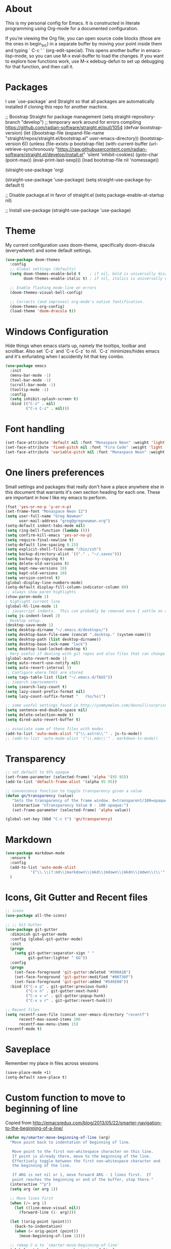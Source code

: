 # -*- mode: org; coding: utf-8; -*-
# Source:     https://github.com/gregnewman/gmacs
# License:    This file is licensed under the GPL v3.
#+STARTUP: indent

* About
  This is my personal config for Emacs.  It is constructed in literate programming using Org-mode for a documented configuration.

  If you’re viewing the Org file, you can open source code blocks (those are the ones in begin_src) in a separate buffer by moving your point inside them and
  typing ` C-c ’ ` (org-edit-special). This opens another buffer in emacs-lisp-mode, so you can use M-x eval-buffer to load the changes. If you want to explore how
  functions work, use M-x edebug-defun to set up debugging for that function, and then call it.

* Packages
   I use `use-package` and Straight so that all packages are automatically installed if cloning this repo for another machine.

   #+BEGIN_COMMENT emacs-lisp
     ;; Boostrap Straight for package management
     (setq straight-repository-branch "develop") ;; temporary work around for errors compiling https://github.com/radian-software/straight.el/pull/1054
     (defvar bootstrap-version)
     (let ((bootstrap-file
            (expand-file-name "straight/repos/straight.el/bootstrap.el" user-emacs-directory))
           (bootstrap-version 6))
       (unless (file-exists-p bootstrap-file)
         (with-current-buffer
             (url-retrieve-synchronously
              "https://raw.githubusercontent.com/radian-software/straight.el/develop/install.el"
              'silent 'inhibit-cookies)
           (goto-char (point-max))
           (eval-print-last-sexp)))
       (load bootstrap-file nil 'nomessage))

     (straight-use-package 'org)

     (straight-use-package 'use-package)
     (setq straight-use-package-by-default t)

     ;; Disable package.el in favor of straight.el
     (setq package-enable-at-startup nil)

     ;; Install use-package
     (straight-use-package 'use-package)
   #+END_SRC

   #+RESULTS:

* Theme
   My current configuration uses doom-theme, specifically doom-dracula (everywhere!) and some default settings.

   #+BEGIN_SRC emacs-lisp
     (use-package doom-themes
       :config
       ;; Global settings (defaults)
       (setq doom-themes-enable-bold t    ; if nil, bold is universally disabled
             doom-themes-enable-italic t) ; if nil, italics is universally disabled

       ;; Enable flashing mode-line on errors
       (doom-themes-visual-bell-config)

       ;; Corrects (and improves) org-mode's native fontification.
       (doom-themes-org-config)
       (load-theme 'doom-dracula t))
   #+end_src

* Windows Configuration
  Hide things when emacs starts up, namely the tooltips, toolbar and scrollbar.
  Also set `C-z` and `C-x C-z` to nil.  `C-z` minimizes/hides emacs and it's enfuriating when I accidently hit that key combo.

  #+BEGIN_SRC emacs-lisp
    (use-package emacs
      :init
      (menu-bar-mode -1)
      (tool-bar-mode -1)
      (scroll-bar-mode -1)
      (tooltip-mode -1)
      :config
      (setq inhibit-splash-screen t)
      :bind (("C-z" . nil)
             ("C-x C-z" . nil)))
  #+end_src

* Font handling
  #+BEGIN_SRC emacs-lisp
    (set-face-attribute 'default nil :font "Monaspace Neon" :weight 'light :height 120)
    (set-face-attribute 'fixed-pitch nil :font "Fira Code" :weight 'light :height 120)
    (set-face-attribute 'variable-pitch nil :font "Monaspace Neon" :weight 'light :height 1.0)
  #+END_SRC

  #+RESULTS:

* One liners preferences
  Small settings and packages that really don't have a place anywhere else in this document that warrants it's own section heading for each one.
  These are important in how I like my emacs to perform.

  #+BEGIN_SRC emacs-lisp
    (fset 'yes-or-no-p 'y-or-n-p)
    (set-frame-font "Monaspace Neon 12")
    (setq user-full-name "Greg Newman"
          user-mail-address "greg@gregnewman.org")
    (setq-default indent-tabs-mode nil)
    (setq ring-bell-function (lambda ()))
    (setq confirm-kill-emacs 'yes-or-no-p)
    (setq require-final-newline t)
    (setq-default line-spacing 0.15)
    (setq explicit-shell-file-name "/bin/zsh")
    (setq backup-directory-alist `(("." . "~/.saves")))
    (setq backup-by-copying t)
    (setq delete-old-versions t)
    (setq kept-new-versions 10)
    (setq kept-old-versions 10)
    (setq version-control t)
    (global-display-line-numbers-mode)
    (setq-default display-fill-column-indicator-column 80)
    ;; always show paren highlights
    (show-paren-mode 1)
    ; highlight current line
    (global-hl-line-mode 1)
    ;; javascript indents.  This can probably be removed once I settle on a "good" js config
    (setq js-indent-level 2)
    ; Desktop setup.
    (desktop-save-mode 1)
    (setq desktop-dirname "~/.emacs.d/desktops/")
    (setq desktop-base-file-name (concat ".desktop." (system-name)))
    (setq desktop-path (list desktop-dirname))
    (setq desktop-base-lock-name "lock")
    (setq desktop-load-locked-desktop t)
    ; Very useful if dealing with git repos and also files that can change from Dropbox
    (global-auto-revert-mode 1)
    (setq auto-revert-use-notify nil)
    (setq auto-revert-interval 5)
    ;; Configure where TAGS are stored
    (setq tags-table-list (list "~/.emacs.d/TAGS"))
    ;; isearch improvements
    (setq isearch-lazy-count t)
    (setq lazy-count-prefix-format nil)
    (setq lazy-count-suffix-format "   (%s/%s)")

    ;; some useful settings found in http://yummymelon.com/devnull/surprise-and-emacs-defaults.html
    (setq sentence-end-double-space nil)
    (setq delete-selection-mode t)
    (setq dired-auto-revert-buffer t)

    ;; associate some of these files with modes
    (add-to-list 'auto-mode-alist '("\\.astro\\'" . js-ts-mode))
    ;; (add-to-list 'auto-mode-alist '("\\.mdx\\'" . markdown-ts-mode))
   #+end_src
* Transparency
#+BEGIN_SRC emacs-lisp
  ;; set default to 95% opaque
  (set-frame-parameter (selected-frame) 'alpha '(95 95))
  (add-to-list 'default-frame-alist '(alpha 95 95))

  ;; convenience function to toggle transparency given a value
  (defun gn/transparency (value)
     "Sets the transparency of the frame window. 0=transparent/100=opaque"
     (interactive "nTransparency Value 0 - 100 opaque:")
     (set-frame-parameter (selected-frame) 'alpha value))

  (global-set-key (kbd "C-c t") 'gn/transparency)
#+END_SRC
* Markdown
#+BEGIN_SRC emacs-lisp
  (use-package markdown-mode
    :ensure t
    :config
    (add-to-list 'auto-mode-alist
             '("\\.\\(?:md\\|markdown\\|mkd\\|mdown\\|mkdn\\|mdwn\\)\\'" . markdown-mode))
    )

#+END_SRC

* Icons, Git Gutter and Recent files
   #+BEGIN_SRC emacs-lisp
     ;; icons
     (use-package all-the-icons)

     ;; ;; Git Gutter
     (use-package git-gutter
       :diminish git-gutter-mode
       :config (global-git-gutter-mode)
       :init
       (progn
         (setq git-gutter:separator-sign " "
               git-gutter:lighter " GG"))
       :config
       (progn 
         (set-face-foreground 'git-gutter:deleted "#990A1B")
         (set-face-foreground 'git-gutter:modified "#00736F")
         (set-face-foreground 'git-gutter:added "#546E00"))
       :bind (("C-x p" . git-gutter:previous-hunk)
              ("C-x n" . git-gutter:next-hunk)
              ("C-x v =" . git-gutter:popup-hunk)
              ("C-x v r" . git-gutter:revert-hunk)))

     ;; Recent files
     (setq recentf-save-file (concat user-emacs-directory "recentf")
           recentf-max-saved-items 200
           recentf-max-menu-items 15)
     (recentf-mode t)
   #+end_src

* Saveplace
   Remember my place in files across sessions

   #+BEGIN_SRC emacs-lisp
     (save-place-mode +1)
     (setq-default save-place t)
   #+end_src

* Custom function to move to beginning of line
     Copied from http://emacsredux.com/blog/2013/05/22/smarter-navigation-to-the-beginning-of-a-line/

   #+BEGIN_SRC emacs-lisp
     (defun my/smarter-move-beginning-of-line (arg)
       "Move point back to indentation of beginning of line.

        Move point to the first non-whitespace character on this line.
        If point is already there, move to the beginning of the line.
        Effectively toggle between the first non-whitespace character and
        the beginning of the line.

        If ARG is not nil or 1, move forward ARG - 1 lines first.  If
        point reaches the beginning or end of the buffer, stop there."
       (interactive "^p")
       (setq arg (or arg 1))

       ;; Move lines first
       (when (/= arg 1)
         (let ((line-move-visual nil))
           (forward-line (1- arg))))

       (let ((orig-point (point)))
         (back-to-indentation)
         (when (= orig-point (point))
           (move-beginning-of-line 1))))

       ;; remap C-a to `smarter-move-beginning-of-line'
       (global-set-key [remap move-beginning-of-line]
                       'my/smarter-move-beginning-of-line)
   #+end_src
* Which-key
  I forget bindings for modes I don't use regularly. Which-key provides nice reminders.

  #+BEGIN_SRC emacs-lisp
  (use-package which-key
    :init
    (which-key-mode)
    :config
    (which-key-setup-side-window-right-bottom)
    (setq which-key-sort-order 'which-key-key-order-alpha
      which-key-side-window-max-width 0.33
      which-key-idle-delay 0.5)
    :diminish which-key-mode)

  (provide 'init-which-key)
  #+end_src

* iBuffer
  I use ibuffer a lot for switching between buffers from a list of available open buffers.
  These settings help to organize that list.

   #+Begin_SRC emacs-lisp
     (global-set-key (kbd "C-x C-b") 'ibuffer)
     (autoload 'ibuffer "ibuffer" "List buffers." t)

     (setq ibuffer-saved-filter-groups
           (quote (("default"
                    ("Python"
                     (mode . python-ts-mode))
                    ("HTML"
                     (mode . mhtml-mode))
                    ("JS"
                     (or (mode . js-ts-mode)
                         (filename . ".js")))
                    ("TXT"
                     (mode . text-mode))
                    ("YAML"
                     (filename . "yaml"))
                    ("Org" ;; all org-related buffers
                     (mode . org-mode))
                    ("Lisp"
                     (mode . emacs-lisp-mode))))))

     ;; don't show empty groups
     (setq ibuffer-show-empty-filter-groups nil)

     (add-hook 'ibuffer-mode-hook
               (lambda ()
                 (ibuffer-switch-to-saved-filter-groups "default")))

     ;; Add full path to buffer title
     (setq frame-title-format
           (list (format "%s %%S: %%j " (system-name))
                 '(buffer-file-name "%f" (dired-directory dired-directory "%b"))))
   #+end_src

* Hydra
   #+BEGIN_SRC  emacs-lisp
     (use-package hydra)

     (defhydra hydra-zoom (global-map "<f2>")
       "zoom"
       ("g" text-scale-increase "in")
       ("l" text-scale-decrease "out"))
   #+end_src

* System packages
The :ensure-system-package keyword allows you to ensure system binaries exist alongside your package declarations.

#+BEGIN_SRC emacs-lisp
  (use-package use-package-ensure-system-package
    :ensure t)
#+end_src
* Justfiles
#+BEGIN_SRC emacs-lisp
(use-package just-mode
  :ensure t)
#+END_SRC

* Copilot
#+BEGIN_SRC emacs-lisp
  (use-package copilot
    :straight (:host github :repo "zerolfx/copilot.el" :files ("dist" "*.el"))
    :ensure t
    :diminish)
  (add-hook 'prog-mode-hook 'copilot-mode)
  (define-key copilot-completion-map (kbd "<tab>") 'copilot-accept-completion)
  (define-key copilot-completion-map (kbd "TAB") 'copilot-accept-completion)
#+END_SRC
* Org-mode
  [[https://gettingthingsdone.com/][Getting Things Done]] (GTD), is a grouping of productivity processes following five basic principles.
  
  * Capture - Everything in your mind needs to be captured because your mind is "a horrible office".  This is typically the inbox.org file in my setup but is also done in analog notebooks, email and voice memos.
  * Clarify - Every task that doesn't take two minutes to do should be broken down into actionable tasks that simplify the larger scope of the project.
  * Organize - All projects and next actions are organized into areas, assigned due dates if needed, prioritized and effort estimates added to them.  If the tasks/projects are not something to do right now they are still organized for later consumption.  Anything that needs to be on the calendar should be added but keep the calendar sacred.  Calendars should only be for appointments or hard-carved blocks of time.
  * Reviews - Reviews should be handled on a regular basis.  I do a daily review of what should be the priorities for the day but I also do weekly and monthly reviews to keep my systems from getting stale and/or stuck.
  * Engage - Choose the next action and get to work.

    I have gitwatch running on my machine which watches my org directory and commits changes as they come in.
    #+BEGIN_EXAMPLE bash
    gitwatch -r origin -b main . &
    #+END_EXAMPLE

** Fontification and Beautification
Use C-u C-x = (which runs the command what-cursor-position with a prefix argument) to show information about the character under the cursor, including the face which is being used for it.

#+BEGIN_SRC emacs-lisp
  ;; Load org-faces to make sure we can set appropriate faces
  (require 'org-faces)

  ;; Hide emphasis markers on formatted text
  (setq org-hide-emphasis-markers t)
  ;; When Visual Line mode is enabled, `word-wrap' is turned on in this buffer, and simple editing commands are redefined to act on visual lines, not logical lines. 
  (add-hook 'org-mode-hook 'visual-line-mode)
  (add-hook 'org-mode-hook 'variable-pitch-mode)

  ;; Resize Org headings
  (dolist (face '((org-level-1 . 1.1)
                  (org-level-2 . 1.0)
                  (org-level-3 . 1.0)
                  (org-level-4 . 1.0)
                  (org-level-5 . 1.0)
                  (org-level-6 . 1.0)
                  (org-level-7 . 1.0)
                  (org-level-8 . 1.0)))
    (set-face-attribute (car face) nil :font "Monaspace Neon" :weight 'medium :height (cdr face)))

  ;; Make the document title a bit bigger
  (set-face-attribute 'org-document-title nil :font "Monaspace Neon" :weight 'bold :height 1.1)

  ;; Make sure certain org faces use the fixed-pitch face when variable-pitch-mode is on
  (custom-theme-set-faces
   'user
   '(variable-pitch ((t (:family "Monaspace Neon" :height 120 :weight thin))))
   '(fixed-pitch ((t ( :family "Fira Code" :height 115))))
   '(org-block ((t (:inherit fixed-pitch))))
   '(org-code ((t (:inherit (shadow fixed-pitch)))))
   '(org-formula ((t (:inherit fixed-pitch))))
   '(org-checkbox ((t (:inherit fixed-pitch))))
   '(org-document-info ((t (:foreground "dark orange"))))
   '(org-document-info-keyword ((t (:inherit (shadow fixed-pitch)))))
   '(org-indent ((t (:inherit (org-hide fixed-pitch)))))
   '(org-link ((t (:foreground "cyan" :underline t :weight light))))
   '(org-meta-line ((t (:inherit (font-lock-comment-face fixed-pitch)))))
   '(org-property-value ((t (:inherit fixed-pitch))) t)
   '(org-special-keyword ((t (:inherit (font-lock-comment-face fixed-pitch)))))
   '(org-table ((t (:inherit fixed-pitch :foreground "#83a598"))))
   '(org-tag ((t (:inherit (shadow fixed-pitch) :weight bold :height 0.9))))
   '(org-verbatim ((t (:inherit (shadow fixed-pitch))))))
#+END_SRC

#+RESULTS:

** Configuration
   This will be a expanding collection of org customization.  I live in text files throughout my days and orgmode gives me a nice interface for collecting notes.
   I use org from the git repo to stay up to date with fixes and new features.  I can probably move this to be installed via Straight but for now this works fine.

   #+BEGIN_SRC emacs-lisp
     (setq org-modules '(org-protocol))
     (eval-after-load 'org
       '(org-load-modules-maybe t))

     ;; respects splits
     (setq org-agenda-window-setup 'current-window)

     ;; agenda files
     (setq org-agenda-files (directory-files-recursively "~/Dropbox/Org/" "\\.org$"))

     ;; Start the weekly agenda on Monday
     (setq org-agenda-start-on-weekday 1)

     ;; Display tags farther right
     (setq org-agenda-tags-column -102)
     (setq org-agenda-span 7)
     (setq org-tags-column 88)
     (setq org-agenda-sticky nil)
     (setq org-agenda-inhibit-startup t)
     (setq org-agenda-use-tag-inheritance t)
     (setq org-agenda-show-log t)
     (setq org-agenda-skip-scheduled-if-done t)
     (setq org-agenda-skip-deadline-if-done t)
     (setq org-use-speed-commands t)
     (setq org-agenda-skip-deadline-prewarning-if-scheduled 'pre-scheduled)
     (setq org-columns-default-format "%14SCHEDULED %Effort{:} %CLOCKSUM_T{:} %1PRIORITY %TODO %50ITEM %TAGS")

     ;; The following lines are always needed.  Choose your own keys.
     (global-set-key "\C-cl" 'org-store-link)
     (global-set-key "\C-ca" 'org-agenda)

     ;; enable line breaks
     (add-hook 'org-mode-hook (lambda () (setq truncate-lines nil)))

     ;; Don't allow parent to be marked done unless children are done
     (setq org-enforce-todo-dependencies t)
     (setq org-enforce-todo-checkbox-dependencies t)

     (setq org-fontify-done-headline t)
     (setq org-startup-folded t)
     (setq org-src-fontify-natively nil)

     ;; Refiling
     (setq org-refile-targets '((org-agenda-files :maxlevel . 5)))
     (setq org-refile-allow-creating-parent-nodes 'confirm)

     ;; Visual Line Mode
     (add-hook 'org-mode-hook 'visual-line-mode)

     ;; Org indent mode
     (add-hook 'org-mode-hook 'org-indent-mode)

     ;; Line numbers
     (defun gn/orgmode-ignore-line-numbers-mode ()
       (interactive)
       "turns off line numbers mode in org buffers"
       (display-line-numbers-mode -1))

     (add-hook 'org-mode-hook #'gn/orgmode-ignore-line-numbers-mode)

     (defun gn/orgmode-ignore-whitespace-mode ()
       (interactive)
       "turns off whitespace mode in org buffers"
       (whitespace-mode -1))

     ;; Turn off whitespace-mode since my linters will handle them anyway and it's annoying
     (whitespace-mode -1)
   #+end_src

** Alerts
#+BEGIN_SRC emacs-lisp
  (use-package org-alert
    :straight t 
    :ensure t 
    :config 
        (setq org-alert-interval 60 
              org-alert-notify-cutoff 5
              org-alert-notify-after-event-cutoff 2) 
        (org-alert-enable))

  (use-package alert 
    :straight t 
    :config
    (setq alert-default-style 'osx-notifier
          alert-fade-time 120))
#+END_SRC
** Todo Keywords
    Setting up my todo keywords which are global and their relative colors.
   #+BEGIN_SRC emacs-lisp
     ;; Keywords
     (setq org-todo-keywords
       (quote ((sequence "TODO(t)" "NEXT(n)" "|" "DONE(d)" "PROJECTDONE(e)")
               (sequence "WAITING(w@/!)" "SOMEDAY(s@/!)" "|" "CANCELLED(c@/!)"))))

     ;; Anytime a task is marked done the line states `CLOSED: [timestamp]
     (setq org-log-done 'time)

     (setq org-todo-keyword-faces
       (quote (("TODO" :foreground "lime green" :weight bold)
               ("NEXT" :foreground "cyan" :weight bold)
               ("DONE" :foreground "dim gray" :weight bold)
               ("PROJECTDONE" :foreground "dim gray" :weight bold)
               ("WAITING" :foreground "tomato" :weight bold)
               ("SOMEDAY" :foreground "magenta" :weight bold)
               ("CANCELLED" :foreground "dim gray" :weight bold))))
   #+end_src

** Capture mode keybinding
   I use C-c c to start capture mode
   #+BEGIN_SRC emacs-lisp
   (global-set-key (kbd "C-c c") 'org-capture)
   #+end_src
** Capture templates
    Capture template are critical for keeping focused on the current work and not getting sent down the proverbial rabbit hole.  It's also handy for knowledge investements while working.  For instance, a method in a python library I need to understand more deeply, I can trigger the capture template for Knowledge Investments with `C=c c k`, add some context and with `C=c C=c` close and save the capture without leaving my position in the file.  The link to where I found the method is captured in the template and I can visit that later in the day when I have time to dive deep.

    For my reference the syntax is as follows
    #+BEGIN_EXAMPLE
    ("t" "Todo" entry (file "~/Dropbox/Org/inbox.org")
                 "* TODO %?\n%U\n%a\n" :clock-keep t)
    #+end_example

    `t` is the trigger key for Todo.
    Todo entry is layman's term for the capture followed by what file to store it in.
    The instruction regex starts with the tag or keyword then [[https://orgmode.org/manual/Template-expansion.html#Template-expansion][template expansions]].
       - %? Position the cursor where I was
       - %u, %U Inactive timestamp
       - %a annotation, normally the link created with org-store-link
       - :clock-keep keeps the clock running if I'm clocking a task

   #+BEGIN_SRC emacs-lisp
     ;; Capture templates
     (setq org-indent-indentation-per-level 2)
     (setq org-capture-templates
         (quote (("t" "Todo" entry (file "~/Dropbox/Org/inbox.org")
                 "* TODO %?\n%U\n%a\n" :clock-keep t)
                 ("k" "Knowledge Investment" entry (file "~/Dropbox/Org/inbox.org")
                  "* %? :KI:\n%U\n%a\n" :clock-keep t)
                 ("n" "Note" entry (file "~/Dropbox/Org/inbox.org")
                  "* %? :NOTE:\n%U\n%a\n" :clock-keep t)
                 ("d" "Daybook" entry (file+olp+datetree "~/Dropbox/Org/daybook.org")
                  "* %?" :clock-keep t)
                 ("o" "OBTF" entry (file+olp+datetree "~/Dropbox/Org/OBTF.org")
                  "* %<%H:%M> %?" :jump-to-captured t)
                 ("m" "Meeting" entry (file "~/Dropbox/Org/inbox.org")
                  "* Meeting with %? :MEETING:\n%U" :clock-keep t)
                 ("p" "Phone call" entry (file "~/Dropbox/Org/inbox.org")
                  "* PHONE %? :PHONE:\n%U" :clock-keep t))))
   #+end_src

** Org Babel
   #+BEGIN_SRC emacs-lisp
     (org-babel-do-load-languages
      'org-babel-load-languages
      '(
        (python . t)
        (emacs-lisp . t)
        (org . t)
        (sql . t)
        (ditaa . t)
        ))
     ;; Syntax highlight in #+BEGIN_SRC blocks
     (setq org-src-fontify-natively t)
     ;; Don't prompt before running code in org
     (setq org-confirm-babel-evaluate nil)
   #+end_src
** Agenda commands
    Pulled some ideas from https://blog.aaronbieber.com/2016/09/24/an-agenda-for-life-with-org-mode.html
    Some of these have been yanked from [[http://bnbeckwith.com/bnb-emacs/][bnb-emacs]]

   #+BEGIN_SRC emacs-lisp
     (defun gn/org-skip-subtree-if-priority (priority)
     "Skip an agenda subtree if it has a priority of PRIORITY.

     PRIORITY may be one of the characters ?A, ?B, or ?C."
       (let ((subtree-end (save-excursion (org-end-of-subtree t)))
          (pri-value (* 1000 (- org-lowest-priority priority)))
          (pri-current (org-get-priority (thing-at-point 'line t))))
        (if (= pri-value pri-current)
          subtree-end
        nil)))

     (defun gn/org-agenda-with-tip (arg)
       (org-agenda-list arg)
       (let ((inhibit-read-only t)
          (pos (point)))
       (goto-char (point-max))
       (goto-char pos)))

     ;; Reset everything to nil
     (setq org-agenda-custom-commands nil)

     (add-to-list 'org-agenda-custom-commands
               '("b" "Agenda" gn/org-agenda-with-tip))

     (add-to-list 'org-agenda-custom-commands
          '("N" "Notes" tags "NOTE"
                 ((org-agenda-overriding-header "Notes")
                  (org-tags-match-list-sublevels t))))

     (add-to-list 'org-agenda-custom-commands
        '("k" "Knowledge Investments" tags "KI"
               ((org-agenda-overriding-header "Knowledge Investments")
                (org-tags-match-list-sublevels t))))

     ;; Taken from doc.norang.ca/org-mode.html
     (add-to-list 'org-agenda-custom-commands
          '("c" "Simple agenda view"
               ((agenda "")
               (tags "PRIORITY=\"A\""
                 ((org-agenda-skip-function '(org-agenda-skip-entry-if 'todo 'done))
                  (org-agenda-overriding-header "HIGH PRIORITY ITEMS")))
               (alltodo ""
                 ((org-agenda-skip-function
                  '(or (gn/org-skip-subtree-if-priority ?A)
                   (org-agenda-skip-if nil '(scheduled deadline)))))))))

     (add-to-list 'org-agenda-custom-commands
               '("f" . "FOCUS...") t)

     (add-to-list 'org-agenda-custom-commands
               '("d" "All Tasks (grouped by Due Date)"
                 ((tags-todo "DEADLINE<\"<+0d>\""
                             ((org-agenda-overriding-header "OVERDUE")
                              (org-agenda-skip-function
                               '(org-agenda-skip-entry-if 'notdeadline))))
                  (tags-todo "DEADLINE=\"<+0d>\""
                             ((org-agenda-overriding-header "DUE TODAY")
                              (org-agenda-skip-function
                               '(org-agenda-skip-entry-if 'notdeadline))))
                  (tags-todo "DEADLINE=\"<+1d>\""
                             ((org-agenda-overriding-header "DUE TOMORROW")
                              (org-agenda-skip-function
                               '(org-agenda-skip-entry-if 'notdeadline))))
                  (tags-todo "DEADLINE>\"<+1d>\"+DEADLINE<=\"<+7d>\""
                             ((org-agenda-overriding-header "DUE WITHIN A WEEK")
                              (org-agenda-skip-function
                               '(org-agenda-skip-entry-if 'notdeadline))))
                  (tags-todo "DEADLINE>\"<+7d>\"+DEADLINE<=\"<+28d>\""
                             ((org-agenda-overriding-header "DUE WITHIN A MONTH")
                              (org-agenda-skip-function
                               '(org-agenda-skip-entry-if 'notdeadline))))
                  (tags-todo "DEADLINE>\"<+28d>\""
                             ((org-agenda-overriding-header "DUE LATER")
                              (org-agenda-skip-function
                               '(org-agenda-skip-entry-if 'notdeadline))))
                  (tags-todo "TODO={WAIT}"
                             ((org-agenda-overriding-header "WAITING FOR")
                              (org-agenda-skip-function
                               '(org-agenda-skip-entry-if 'deadline))))
                  (todo ""
                        ((org-agenda-overriding-header "UNSCHEDULED")
                         (org-agenda-skip-function
                          '(org-agenda-skip-entry-if 'deadline)))))
                 ((org-agenda-sorting-strategy '(priority-down))
                  (org-agenda-write-buffer-name "All Tasks (grouped by Due Date)"))
                 "~/Dropbox/Org/all-tasks-by-due-date.pdf") t)

     (add-to-list 'org-agenda-custom-commands
               `("f." "Today"
                 ((agenda ""
                          ((org-agenda-entry-types '(:timestamp :sexp))
                           (org-agenda-overriding-header
                            (concat "CALENDAR Today: "
                                    (format-time-string "%a %d" (current-time))))
                           (org-agenda-span 'day)))
                  (tags-todo "DEADLINE=\"<+0d>\""
                             ((org-agenda-overriding-header "DUE TODAY")
                              (org-agenda-skip-function
                               '(org-agenda-skip-entry-if 'notedeadline))
                              (org-agenda-sorting-strategy '(priority-down))))
                  (tags-todo "DEADLINE<\"<+0d>\""
                             ((org-agenda-overriding-header "OVERDUE")
                              (org-qagenda-skip-function
                               '(org-agenda-skip-entry-if 'notedeadline))
                              (org-agenda-sorting-strategy '(priority-down))))
                  (agenda ""
                          ((org-agenda-entry-types '(:scheduled))
                           (org-agenda-overriding-header "SCHEDULED")
                           (org-agenda-skip-function
                            '(org-agenda-skip-entry-if 'todo 'done))
                           (org-agenda-sorting-strategy
                            '(priority-down time-down))
                           (org-agenda-span 'day)
                           (org-agenda-start-on-weekday nil)
                           (org-agenda-time-grid nil)))
                  (todo "DONE"
                        ((org-agenda-overriding-header "COMPLETED"))))
                 ((org-agenda-format-date "")
                  (org-agenda-start-with-clockreport-mode nil))) t)

     (add-to-list 'org-agenda-custom-commands
               '("fh" "Hotlist"
                 ((tags-todo "DEADLINE<\"<+0d>\""
                             ((org-agenda-overriding-header "OVERDUE")))
                  (tags-todo "DEADLINE>=\"<+0d>\"+DEADLINE<=\"<+1w>\""
                             ((org-agenda-overriding-header "DUE IN NEXT 7 DAYS")))
                  (tags-todo "DEADLINE=\"\"+FLAGGED|DEADLINE>\"<+1w>\"+FLAGGED"
                             ((org-agenda-overriding-header "FLAGGED"))))
                 ((org-agenda-todo-ignore-scheduled 'future)))  t)

     (add-to-list 'org-agenda-custom-commands
               '("r" . "REVIEW...") t)

     (add-to-list 'org-agenda-custom-commands
               '("ra" . "All Tasks...") t)

     (add-to-list 'org-agenda-custom-commands
               '("rt" . "Timesheet...") t)

     ;; Show what happened today.
     (add-to-list 'org-agenda-custom-commands
               '("rtd" "Daily Timesheet"
                 ((agenda ""))
                 ((org-agenda-log-mode-items '(clock closed))
                  (org-agenda-overriding-header "DAILY TIMESHEET")
                  (org-agenda-show-log 'clockcheck)
                  (org-agenda-span 'day)
                  (org-agenda-start-with-clockreport-mode t)
                  (org-agenda-time-grid nil))) t)

     ;; Show what happened this week.
     (add-to-list 'org-agenda-custom-commands
               '("rtw" "Weekly Timesheet"
                 ((agenda ""))
                 (
                  ;; (org-agenda-format-date "")
                  (org-agenda-overriding-header "WEEKLY TIMESHEET")
                  (org-agenda-skip-function '(org-agenda-skip-entry-if 'timestamp))
                  (org-agenda-span 'week)
                  (org-agenda-start-on-weekday 1)
                  (org-agenda-start-with-clockreport-mode t)
                  (org-agenda-time-grid nil))) t)

     (add-to-list 'org-agenda-custom-commands
               '("rw" "Weekly review"
                 ((tags "CATEGORY={@REFILE}&LEVEL<=2"
                        ((org-agenda-overriding-header "NEW TASKS")))
                  (agenda ""
                          ((org-agenda-clockreport-mode t)
                           (org-agenda-format-date
                            (concat "\n"
                                    "%Y-%m-%d" " %a "
                                    (make-string (window-width) ?_)))
                           (org-agenda-overriding-header "PAST WEEK")
                           (org-agenda-prefix-format " %?-11t %i %-12:c% s")
                           (org-agenda-show-log 'clockcheck)
                           (org-agenda-span 7)
                           (org-agenda-start-day "-1w")
                           (org-deadline-warning-days 0)))
                  (agenda ""
                          ((org-agenda-overriding-header "NEXT 30 DAYS")
                           (org-agenda-span 'month)
                           (org-agenda-start-day "+0d")
                           (org-deadline-warning-days 0)))
                  (tags "PROJECT"
                        ((org-agenda-overriding-header "PROJECT LIST")))
                  (todo "DONE|PROJECTDONE"
                        ((org-agenda-overriding-header
                          "Candidates to be archived"))))))

   #+end_src

   Org-Super-Agenda commands

   #+BEGIN_SRC emacs-lisp
     (use-package org-super-agenda
       :straight
       (org-super-agenda
        :type git
        :host github
        :repo "alphapapa/org-super-agenda")
       :config
       (org-super-agenda-mode t)
       (add-to-list 'org-agenda-custom-commands
                    '("gt" "All Tasks - Grouped"
                      ((todo "" ((org-super-agenda-groups
                                  '((:name "All Tasks" :auto-category t)))))))))
   #+end_src

** Org bullets and misc settings'
Using org buillets and hiding leading stars.  I'm also fontifying headings, quotes and done headlines.
 #+BEGIN_SRC emacs-lisp
     (use-package org-bullets
       :commands org-bullets-mode
       :init
       (add-hook 'org-mode-hook 'org-bullets-mode))
       (progn
        (require 'org-indent)
        (org-indent-mode t))
     (setq org-hide-leading-stars t)
     (setq org-fontify-whole-heading-line t)
     (setq org-fontify-quote-and-verse-blocks t)
     (setq org-fontify-done-headline t)

     (use-package org-download)
     (setq-default org-download-image-dir "~/Dropbox/Org/img")

     (use-package org-fancy-priorities
       :ensure t
       :hook
       (org-mode . org-fancy-priorities-mode)
       :config
       (setq org-fancy-priorities-list '("🅰️" "🅱️" "1️⃣" "☕")))

   #+end_src
* Org-Roam
#+BEGIN_SRC emacs-lisp
#+end_src
  (use-package org-roam
    ;; :straight t (org-roam :type git :host github :repo "org-roam/org-roam")
      :straight t
          :init
      (setq org-roam-directory (file-truename "~/Dropbox/Org/"))
      (setq org-roam-file-extensions '("org" "md"))
      (setq org-roam-dailies-directory "dailies")
      (setq find-file-visit-truename t)
      (setq org-roam-mode-sections
                (list #'org-roam-backlinks-section
                     #'org-roam-reflinks-section
                     #'org-roam-unlinked-references-section
                     ))
      :custom
      (org-roam-dailies-capture-templates
       '(("d" "default" entry "* %<%I:%M %p>: %?"
          :if-new (file+head "%<%Y-%m-%d>.org" "#+title: %<%Y-%m-%d>\n"))))
      ;;(org-roam-database-connector 'sqlite-builtin)

      :bind (("C-c n l" . org-roam-buffer-toggle)
           ("C-c n t" . org-roam-dailies-goto-today)
           ("C-c n f" . org-roam-node-find)
           ("C-c n i" . org-roam-node-insert))
       :config
       (org-roam-setup)
       )

  ;; Documenation: https://github.com/nobiot/md-roam
  (use-package md-roam
    :straight (:host github :repo "nobiot/md-roam")
    :after org-roam
    )
  (md-roam-mode 1)
  (setq md-roam-file-extension "md")

  (org-roam-db-autosync-mode)

* Denote
[[https://protesilaos.com/emacs/denote][Denote]] for taking notes and [[https://github.com/mclear-tools/consult-notes][consult-notes]] for quickly searching

#+BEGIN_SRC emacs-lisp
  (use-package denote
    :custom
    ((denote-directory "~/Dropbox/Org/denote/")
     (denote-prompts '(title keywords))
     ;; Use orgmode format by default
     (denote-file-type 'org)
     (denote-date-prompt-use-org-read-date t))
    :hook
    (dired-mode . denote-dired-mode))

  (use-package consult-notes
    :commands (consult-notes
               consult-notes-search-in-all-notes
               ;; if using org-roam 
               consult-notes-org-roam-find-node
               consult-notes-org-roam-find-node-relation)
    :config
    (setq consult-notes-file-dir-sources '(("Org"  ?o  "~/Dropbox/Org/")
                                           ("Denote" ?d "~/Dropbox/Org/denote/")))

    (consult-notes-org-headings-mode)
    (consult-notes-denote-mode)
    ;; search only for text files in denote dir
    (setq consult-notes-denote-files-function (function denote-directory-text-only-files)))
 #+END_SRC
* Path from shell
When starting emacs gui on Mac OS, the paths are not read from .zshrc
Using `exec-path-from-shell` fixes this.

   #+BEGIN_SRC emacs-lisp
     (use-package exec-path-from-shell
       :config
       (when (memq window-system '(mac ns x))
       (exec-path-from-shell-initialize)))
   #+end_src
* Pyenv
   #+BEGIN_SRC emacs-lisp
     (use-package pyenv-mode-auto)

     (defun pyenv-activate-current-project ()
       "Automatically activates pyenv version if .python-version file exists."
       (interactive)
       (let ((python-version-directory (locate-dominating-file (buffer-file-name) ".python-version")))
       (if python-version-directory
          (let* ((pyenv-version-path (f-expand ".python-version" python-version-directory))
                 (pyenv-current-version (s-trim (f-read-text pyenv-version-path 'utf-8))))
            (pyenv-mode-set pyenv-current-version)
            (message (concat "Setting virtualenv to " pyenv-current-version))))))

     (defvar pyenv-current-version nil nil)

     (defun pyenv-init()
     "Initialize pyenv's current version to the global one."
     (let ((global-pyenv (replace-regexp-in-string "\n" "" (shell-command-to-string "pyenv global"))))
      (message (concat "Setting pyenv version to " global-pyenv))
      (pyenv-mode-set global-pyenv)
      (setq pyenv-current-version global-pyenv)))

     (add-hook 'after-init-hook 'pyenv-init)

     (use-package pyenv-mode)

     ;; Fixes an issue where pyenv conflicts with org-mode
     (eval-after-load 'pyenv-mode
       '(progn
        (define-key pyenv-mode-map (kbd "C-c C-s") nil)))

     (add-hook 'python-ts-mode-hook #'display-fill-column-indicator-mode)
   #+end_src

* Eglot, Eldoc and Tree-sitter
Automatically install and use tree-sitter major modes in Emacs 29+. If the tree-sitter version can’t be used, fall back to the original major mode.

#+BEGIN_SRC emacs-lisp
  (setq major-mode-remap-alist
        '((yaml-mode . yaml-ts-mode)
          (bash-mode . bash-ts-mode)
          (js-mode . js-ts-mode)
          (js2-mode . js-ts-mode)
          (js-base-mode . js-ts-mode)
          (typescript-mode . typescript-ts-mode)
          (json-mode . json-ts-mode)
          (css-mode . css-ts-mode)
          (python-mode . python-ts-mode)))

  ;; Eglot
  (use-package eglot
    :hook ((python-ts-mode . eglot-ensure)
           (js-ts-mode . eglot-ensure)
           (typescript-ts-mode . eglot-ensure)
           (python-ts-mode . superword-mode)
           (python-ts-mode . hs-minor-mode)
           (python-ts-mode . (lambda () (set-fill-column 80))))
    :bind (:map eglot-mode-map
                ("C-c l a" . eglot-code-actions)
                ("C-c l qr" . eglot-rename)
                ("C-c l f" . eglot-format)
                ("C-c l d" . eldoc)))

  ;; Tree-sitter
    (use-package treesit-auto
      :straight (:host github :repo "renzmann/treesit-auto")
      :config
      (setq treesit-auto-install 'prompt)
      (treesit-auto-add-to-auto-mode-alist 'all)
      (global-treesit-auto-mode)
      (add-hook 'tree-sitter-after-on-hook #'tree-sitter-hl-mode))

  ;; Eldoc 
  (use-package eldoc
    :init
    (global-eldoc-mode))
#+END_SRC

* Vertico, Marginalia, Savehist, Orderless, Embark, Embark Consult
#+BEGIN_SRC emacs-lisp
  ;; Enable vertico
  (use-package vertico
     :custom
     (vertico-count 13)                    ; Number of candidates to display
     (vertico-resize t)
     (vertico-cycle nil) ; Go from last to first candidate and first to last (cycle)?
     :init
     (vertico-mode))

   (use-package savehist
     :init
     (savehist-mode))

   ;; Optionally use the `orderless' completion style.
   (use-package orderless
     :init
     ;; Configure a custom style dispatcher (see the Consult wiki)
     ;; (setq orderless-style-dispatchers '(+orderless-dispatch)
     ;;       orderless-component-separator #'orderless-escapable-split-on-space)
     (setq completion-styles '(orderless basic)
           completion-category-defaults nil
           completion-category-overrides '((file (styles partial-completion)))))

   ;; Enable rich annotations using the Marginalia package
   (use-package marginalia
     ;; Either bind `marginalia-cycle' globally or only in the minibuffer
     :bind (("M-A" . marginalia-cycle)
            :map minibuffer-local-map
            ("M-A" . marginalia-cycle))

     :custom
     (marginalia-max-relative-age 0)
     (marginalia-align 'right)

     :init
     (marginalia-mode))

   ;; borrowed from Jeremy https://github.com/jeremyf/dotemacs/blob/4bdb58ea43e5dfcdd2025d54193598be0a9dd5b9/emacs.d/jf-completing.el#L219-L227
   (require 'consult-imenu)
   (dolist (python '(python-mode python-ts-mode))
     (add-to-list 'consult-imenu-config
                  `(,python
                    :toplevel "Method"
                    :types ((?f "Field" font-lock-variable-name-face)
                            (?c "Class" font-lock-property-use-face)
                            (?m "Method" font-lock-function-name-face)
                            (?M "Module" font-lock-builtin-face)
                            (?v "Variable" font-lock-variable-name-face)
                           ))))

  (use-package consult-projectile
    :straight (consult-projectile :type git :host gitlab :repo "OlMon/consult-projectile" :branch "master")
    :commands (consult-projectile)
    :bind (("C-x 4 p" . consult-projectile-find-file-other-window)))
           ;;("M-s r" . consult-ripgrep)
           ;;("M-s f" . projectile-ripgrep)))

  (use-package consult-dir
    ;; This package helps ease traveling across directories by providing directory
    ;; candidates related to current buffers, bookmarks, and projects.  Further,
    ;; like other ~consult.el~ functions, you can use narrowing keys.  See
    ;; https://github.com/karthink/consult-dir.
    :straight t
    :after (consult)
    :bind (("C-x C-d" . consult-dir)
           :map minibuffer-local-completion-map
           ("C-x C-d" . consult-dir)
           ("C-x C-j" . consult-dir-jump-file)))

   ;; Embark - this config is taken directly from https://github.com/oantolin/embark
   (use-package embark
     :ensure t

     :bind
     (("C-." . embark-act)         ;; pick some comfortable binding
      ("C-;" . embark-dwim)        ;; good alternative: M-.
      ("C-h B" . embark-bindings)) ;; alternative for `describe-bindings'

     :init

     ;; Optionally replace the key help with a completing-read interface
     (setq prefix-help-command #'embark-prefix-help-command)

     ;; Show the Embark target at point via Eldoc. You may adjust the
     ;; Eldoc strategy, if you want to see the documentation from
     ;; multiple providers. Beware that using this can be a little
     ;; jarring since the message shown in the minibuffer can be more
     ;; than one line, causing the modeline to move up and down:

     ;; (add-hook 'eldoc-documentation-functions #'embark-eldoc-first-target)
     ;; (setq eldoc-documentation-strategy #'eldoc-documentation-compose-eagerly)

     :config

     ;; Hide the mode line of the Embark live/completions buffers
     (add-to-list 'display-buffer-alist
                  '("\\`\\*Embark Collect \\(Live\\|Completions\\)\\*"
                    nil
                    (window-parameters (mode-line-format . none)))))

  ;; Consult users will also want the embark-consult package.
  (use-package embark-consult
    :ensure t ; only need to install it, embark loads it after consult if found
    :hook
    (embark-collect-mode . consult-preview-at-point-mode))

   (use-package all-the-icons-completion
     :after (marginalia all-the-icons)
     :hook (marginalia-mode . all-the-icons-completion-marginalia-setup)
     :init
     (all-the-icons-completion-mode))
#+end_src

#+RESULTS:
| all-the-icons-completion-marginalia-setup |

* Cape and Corfu
#+BEGIN_SRC emacs-lisp
    (use-package cape
      ;; Completion at point functions, with the amazing `cape-capf-super' for
      ;; granular configuration of specific mode completion behavior.
      :straight t
      :init
      (add-to-list 'completion-at-point-functions #'cape-dabbrev)
      (add-to-list 'completion-at-point-functions #'cape-file)
      (add-to-list 'completion-at-point-functions #'cape-keyword)
      :bind (("C-c h d" . cape-dabbrev)
             ("C-c h e" . cape-elisp-block)
             ("C-c h f" . cape-file)
             ("C-c h h" . cape-history)
             ;; ("C-c h s" . cape-symbol)
             ("C-c h w" . cape-dict)))

    (use-package corfu
      ;; Optional customizations
      ;; :custom
      ;; (corfu-cycle t)                ;; Enable cycling for `corfu-next/previous'
      ;; (corfu-auto t)                 ;; Enable auto completion
      ;; (corfu-separator ?\s)          ;; Orderless field separator
      ;; (corfu-quit-at-boundary nil)   ;; Never quit at completion boundary
      ;; (corfu-quit-no-match nil)      ;; Never quit, even if there is no match
      ;; (corfu-preview-current nil)    ;; Disable current candidate preview
      ;; (corfu-preselect 'prompt)      ;; Preselect the prompt
      ;; (corfu-on-exact-match nil)     ;; Configure handling of exact matches
      ;; (corfu-scroll-margin 5)        ;; Use scroll margin

      ;; Enable Corfu only for certain modes.
      ;; :hook ((prog-mode . corfu-mode)
      ;;        (shell-mode . corfu-mode)
      ;;        (eshell-mode . corfu-mode))

      ;; Recommended: Enable Corfu globally.  This is recommended since Dabbrev can
      ;; be used globally (M-/).  See also the customization variable
      ;; `global-corfu-modes' to exclude certain modes.
      :init
      (global-corfu-mode))

  ;; A few more useful configurations...
  (use-package emacs
    :init
    ;; TAB cycle if there are only few candidates
    ;; (setq completion-cycle-threshold 3)

    ;; Enable indentation+completion using the TAB key.
    ;; `completion-at-point' is often bound to M-TAB.
    (setq tab-always-indent 'complete)

    ;; Emacs 30 and newer: Disable Ispell completion function. As an alternative,
    ;; try `cape-dict'.
    (setq text-mode-ispell-word-completion nil)

    ;; Emacs 28 and newer: Hide commands in M-x which do not apply to the current
    ;; mode.  Corfu commands are hidden, since they are not used via M-x. This
    ;; setting is useful beyond Corfu.
    (setq read-extended-command-predicate #'command-completion-default-include-p))

#+END_SRC
* Projectile and RG (Ripgrep)
It looks like rg.el has more options for regex when searching
   #+BEGIN_SRC emacs-lisp
     (use-package projectile
       :bind-keymap
       ("C-c p" . projectile-command-map))

     (use-package rg
       :ensure-system-package rg)
   #+end_src
* Company

   #+BEGIN_SRC emacs-lisp
     (use-package company
       :config
       (setq company-minimum-prefix-length 1
             company-idle-delay 0
             company-tooltip-limit 10
             company-transformers nil
             company-show-numbers t)
       (global-company-mode +1))

     ; (use-package company-lsp
     ;  :after company
     ;  :config
     ;  (setq company-lsp-enable-snippet nil)
     ;  :init (add-to-list 'company-backends 'company-capf))

     (use-package company-box
       :hook (company-mode . company-box-mode))
   #+end_src

* Magit
  #+BEGIN_SRC emacs-lisp
     (use-package magit
       :bind ("C-x g" . magit-status))

     (use-package magit-todos
       :after magit
       :after hl-todo
       :config
       (setq magit-todos-depth 2)
       (setq magit-todos-exclude-globs '("*.js.map"))
       (magit-todos-mode))

     (use-package hl-todo
       :config
       ;; Adding a new keyword: TEST.
       (add-to-list 'hl-todo-keyword-faces '("TODO" . "gold"))
       (add-to-list 'hl-todo-keyword-faces '("Fixme" . "orange"))
       :init
       (add-hook 'python-ts-mode-hook (lambda () (hl-todo-mode t)))
       )
   #+end_src

* Docker
Repo and documentation https://github.com/Silex/docker.el

#+BEGIN_SRC emacs-lisp
  (use-package docker
    :ensure t
    :bind ("C-c d" . docker))
#+end_src
* Winner Mode
#+BEGIN_SRC emacs-lisp
  (use-package winner
    :ensure t
    :commands (winner-undo winner-redo)
    :custom
    (winner-boring-buffers '("*Completions*" "*Help*" "*Apropos*" "*Buffer List*" "*info*" "*Compile-Log*")))
  (winner-mode 1)
#+END_SRC

* Avy
Avy makes searching and selecting so much easier. `M-s` is my keybinding, type a string and choose the selection in buffer.
#+BEGIN_SRC emacs-lisp
      (use-package avy
        :ensure t
        :config
        (avy-setup-default)
        :bind ("M-s" . avy-goto-char-timer))
#+end_src
* Rainbow Mode
#+BEGIN_SRC emacs-lisp
  (use-package rainbow-mode
    :hook (emacs-lisp-mode web-mode python-ts-mode))
#+END_SRC
* Yasnippet
#+BEGIN_SRC emacs-lisp
  (use-package yasnippet)
  (use-package yasnippet-snippets)
  (yas-global-mode 1)
#+END_SRC
* Indent bars
Trying out some nicer looking indent bars [[https://github.com/jdtsmith/indent-bars/tree/main][from jdtsmith/indent-bars]]
#+BEGIN_SRC emacs-lisp
    (use-package indent-bars
      :straight (indent-bars :type git :host github :repo "jdtsmith/indent-bars")
      :custom
      (indent-bars-treesit-support t)
      (indent-bars-no-descend-string t)
       (indent-bars-treesit-ignore-blank-lines-types '("module"))
       (indent-bars-treesit-wrap '((python argument_list parameters ; for python, as an example
           			              list list_comprehension
           			              dictionary dictionary_comprehension
           			              parenthesized_expression subscript)))
      :config
      (setq
       indent-bars-color '(highlight :face-bg t :blend 0.2)
       indent-bars-prefer-character 1
       indent-bars-pattern ".*.*.*.*"
       indent-bars-width-frac 0.5
       indent-bars-pad-frac 0.2
       indent-bars-zigzag 0.1
       indent-bars-color-by-depth '(:palette ("red" "green" "orange" "cyan") :blend 1)
       indent-bars-highlight-current-depth '(:blend 0.5))
      :hook
      ((python-base-mode yaml-mode js-base-mode web-mode) . indent-bars-mode))
#+END_SRC

* Mac Link
#+BEGIN_SRC emacs-lisp
  ;; Org-mac-link is being pulled from Jeremy's fork. I was getting errors with the main repo.
  (use-package org-mac-link
    ;; Similar to `grab-mac-link' but a bit specific to `org-mode'.
    :straight (org-mac-link :type git :host github :repo "jeremyf/org-mac-link")
    :bind (:map org-mode-map (("C-c g" . org-mac-grab-link))))
#+end_src

* Golden Ratio
#+BEGIN_SRC emacs-lisp
  (use-package golden-ratio
    :ensure t
    :diminish golden-ratio-mode
    :init
    (golden-ratio-mode 0))
#+END_SRC
* Logos (writing) and Olivetti 
#+BEGIN_SRC emacs-lisp
  (use-package logos
    :ensure t
    :config
    (setq logos-outlines-are-pages t)
    )

  (use-package olivetti
    :ensure t)
#+END_SRC
* Nov Mode for epub
#+BEGIN_SRC emacs-lisp
  (use-package nov
    :ensure t
    :config
    (add-to-list 'auto-mode-alist '("\\.epub\\'" . nov-mode)))
#+END_SRC

* Casual Stuff
#+BEGIN_SRC emacs-lisp
  ;; Casual Avy
  ;; https://github.com/kickingvegas/casual-avy
  (use-package casual-avy
    :straight
    (casual-avy
     :type git
     :host github
     :repo "kickingvegas/casual-avy")
    :bind ("M-g" . casual-avy-tmenu))

  ;; Casual Dired
  ;; https://github.com/kickingvegas/casual-dired
  (use-package casual-dired
    :straight
    (casual-dired
     :type git
     :host github
     :repo "kickingvegas/casual-dired")
    :bind (:map dired-mode-map ("C-o" . 'casual-dired-tmenu)))

#+END_SRC

* Emojis
#+BEGIN_SRC emacs-lisp
  (use-package emojify
    :hook (after-init . global-emojify-mode))
#+END_SRC
* Activities
Activities, this Emacs library allows the user to manage frames/tabs, windows, and buffers according to their purpose. An “activity” comprises a frame or tab, its window configuration, and the buffers displayed in them–its “state”; this state would be related to a certain task the user performs at various times, such as developing a certain software project, reading and writing email, working with one’s Org mode system, etc.

[[https://github.com/alphapapa/activities.el][alphapapa/activities.el: Activities for Emacs (suspend and resume activities, i.e. frames/tabs and their windows, buffers)]]

#+BEGIN_SRC emacs-lisp
  (use-package activities
    :init
    (activities-mode)
    ;; (activities-tabs-mode) ;; if you want tabs
    ;; Prevent `edebug' default bindings from interfering.
    (setq edebug-inhibit-emacs-lisp-mode-bindings t)

    :bind
    (("C-x C-a C-n" . activities-new)
     ("C-x C-a C-d" . activities-define)
     ("C-x C-a C-a" . activities-resume)
     ("C-x C-a C-s" . activities-suspend)
     ("C-x C-a C-k" . activities-kill)
     ("C-x C-a RET" . activities-switch)
     ("C-x C-a b" . activities-switch-buffer)
     ("C-x C-a g" . activities-revert)
     ("C-x C-a l" . activities-list)))
#+END_SRC
* Bookmarks
http://emacswiki.org/emacs/BookMarks

| Keystroke           | Action                  |
|---------------------+-------------------------|
| C-x r m             | Set a bookmark          |
| C-x r b             | Jump to a bookmark      |
| C-x r l             | List your bookmarks     |
| M-x bookmark-delete | Delete bookmark by name |

#+BEGIN_SRC emacs-lisp
  (setq bookmark-save-flag t
      bookmark-set-fringe-mark t
      bookmark-menu-confirm-deletion t)
#+END_SRC
* imenu-list
#+BEGIN_SRC emacs-lisp
  (use-package imenu-list)
  (global-set-key (kbd "C-'") #'imenu-list-smart-toggle)
#+END_SRC

* Helper Functions
